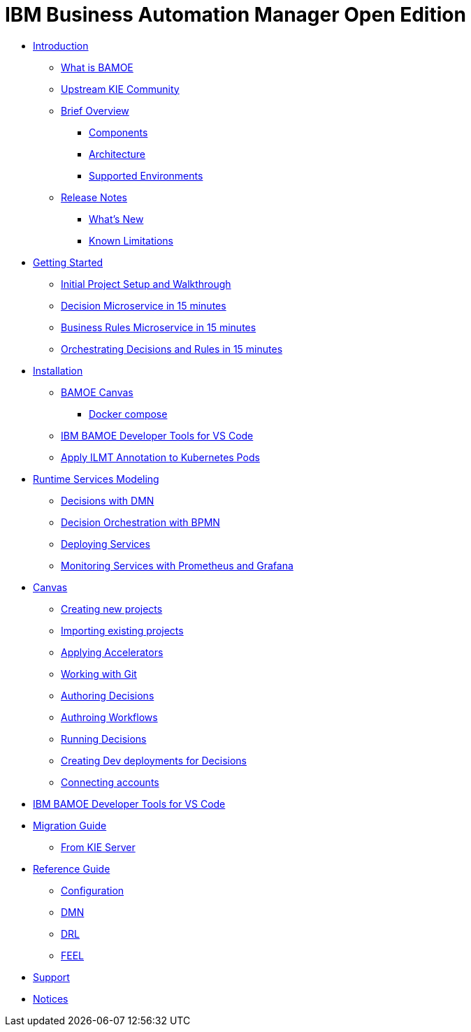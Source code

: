 = IBM Business Automation Manager Open Edition

* xref:introduction/intro.html[Introduction]
** xref:introduction/what-is-bamoe.html[What is BAMOE]
** xref:introduction/upstream-kie-community.html[Upstream KIE Community]
** xref:introduction/brief-overview.html[Brief Overview]
*** xref:introduction/components.html[Components]
*** xref:introduction/architecture.html[Architecture]
*** xref:introduction/supported-environments.html[Supported Environments]
** xref:introduction/release-notes.html[Release Notes]
*** xref:introduction/whats-new.html[What's New]
*** xref:introduction/known-limitations.html[Known Limitations]
* xref:getting-started/getting-started.html[Getting Started]
** xref:getting-started/project-setup.html[Initial Project Setup and Walkthrough]
** xref:getting-started/decision-microservice.html[Decision Microservice in 15 minutes]
** xref:getting-started/business-rule-microservice.html[Business Rules Microservice in 15 minutes]
** xref:getting-started/orchestrating.html[Orchestrating Decisions and Rules in 15 minutes]
* xref:installation/installation.html[Installation]
** xref:installation/canvas.html[BAMOE Canvas]
*** xref:installation/docker-compose.html[Docker compose]
// *** xref:installation/podman.html[Podman]
// *** xref:installation/helm-charts.html[Helm Charts]
** xref:installation/developer-tools-for-vscode.html[IBM BAMOE Developer Tools for VS Code]
** xref:installation/apply-ilmt-kubernets.html[Apply ILMT Annotation to Kubernetes Pods]
* xref:runtime-services-modeling/runtime-services-modeling.html[Runtime Services Modeling]
** xref:runtime-services-modeling/decisions-with-dmn.html[Decisions with DMN]
** xref:runtime-services-modeling/decision-orchestration-with-bpmn.html[Decision Orchestration with BPMN]
** xref:runtime-services-modeling/deploying-services.html[Deploying Services]
** xref:runtime-services-modeling/monitoring-services.html[Monitoring Services with Prometheus and Grafana]
* xref:tools/canvas.html[Canvas]
** xref:tools/creating-new-projects.html[Creating new projects]
** xref:tools/importing-existing-projects.html[Importing existing projects]
** xref:tools/applying-accelerators.html[Applying Accelerators]
** xref:tools/working-with-git.html[Working with Git]
** xref:tools/authoring-decisions.html[Authoring Decisions]
** xref:tools/authoring-workflows.html[Authroing Workflows]
** xref:tools/running-decisions.html[Running Decisions]
** xref:tools/creating-dev-deployments-for-decisions.html[Creating Dev deployments for Decisions]
** xref:tools/connecting-accounts.html[Connecting accounts]
* xref:tools/developer-tools-for-vscode.html[IBM BAMOE Developer Tools for VS Code]
* xref:migration-guide/migration-guide.html[Migration Guide]
** xref:migration-guide/kie-server.html[From KIE Server]
* xref:reference-guide/reference-guide.html[Reference Guide]
** xref:reference-guide/configuration.html[Configuration]
** xref:reference-guide/dmn.html[DMN]
** xref:reference-guide/drl.html[DRL]
** xref:reference-guide/feel.html[FEEL]
* xref:support/support.html[Support]
* xref:support/notices.html[Notices]

